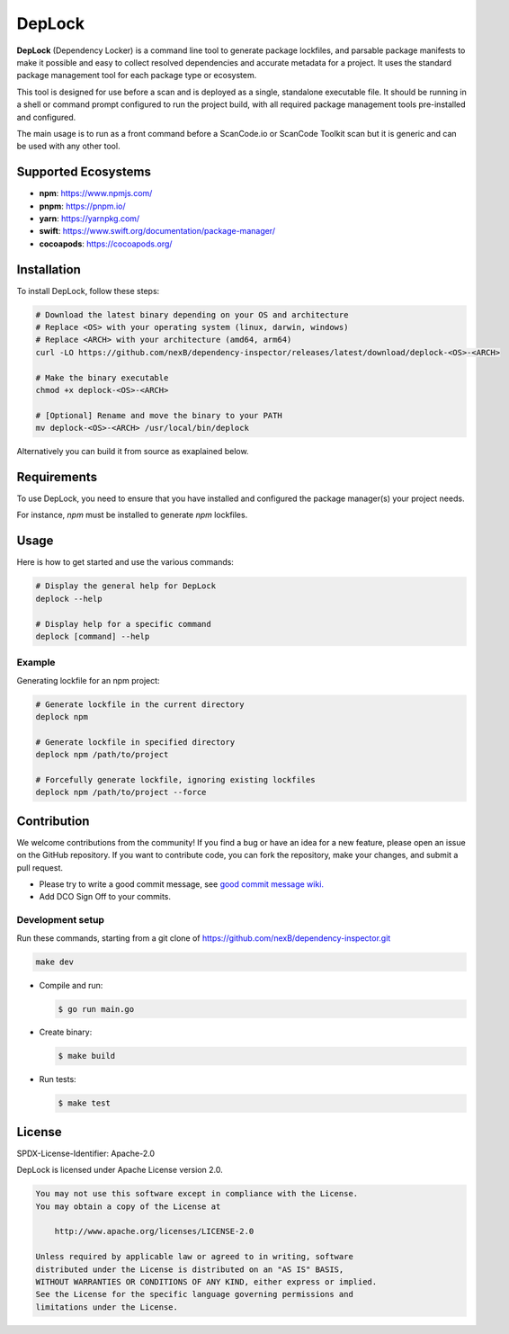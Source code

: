 ===================
DepLock
===================

|license| |version| |build| 

.. |license| image:: https://img.shields.io/badge/License-Apache--2.0-blue.svg?style=for-the-badge
    :target: https://opensource.org/licenses/Apache-2.0

.. |version| image:: https://img.shields.io/github/v/release/nexB/dependency-inspector?style=for-the-badge

.. |build| image:: https://img.shields.io/github/actions/workflow/status/nexB/dependency-inspector/ci.yml?style=for-the-badge&logo=github

**DepLock** (Dependency Locker) is a command line tool to generate package lockfiles, 
and parsable package manifests to make it possible and easy to collect resolved dependencies
and accurate metadata for a project. It uses the standard package management tool for
each package type or ecosystem.

This tool is designed for use before a scan and is deployed as a single,
standalone executable file. It should be running in a shell or command prompt
configured to run the project build, with all required package management tools
pre-installed and configured.

The main usage is to run as a front command before a ScanCode.io or ScanCode Toolkit scan
but it is generic and can be used with any other tool. 

Supported Ecosystems
=====================

- **npm**: https://www.npmjs.com/
- **pnpm**: https://pnpm.io/
- **yarn**: https://yarnpkg.com/
- **swift**: https://www.swift.org/documentation/package-manager/
- **cocoapods**: https://cocoapods.org/


Installation
============

To install DepLock, follow these steps:

.. code-block:: bash

    # Download the latest binary depending on your OS and architecture
    # Replace <OS> with your operating system (linux, darwin, windows)
    # Replace <ARCH> with your architecture (amd64, arm64)
    curl -LO https://github.com/nexB/dependency-inspector/releases/latest/download/deplock-<OS>-<ARCH>

    # Make the binary executable
    chmod +x deplock-<OS>-<ARCH>

    # [Optional] Rename and move the binary to your PATH
    mv deplock-<OS>-<ARCH> /usr/local/bin/deplock

Alternatively you can build it from source as exaplained below.


Requirements
============

To use DepLock, you need to ensure that you have installed and configured
the package manager(s) your project needs.

For instance, `npm` must be installed to generate `npm` lockfiles.


Usage
=======

Here is how to get started and use the various commands:

.. code-block:: bash

    # Display the general help for DepLock
    deplock --help

    # Display help for a specific command
    deplock [command] --help

Example
-------

Generating lockfile for an npm project:

.. code-block:: bash

    # Generate lockfile in the current directory
    deplock npm

    # Generate lockfile in specified directory
    deplock npm /path/to/project

    # Forcefully generate lockfile, ignoring existing lockfiles
    deplock npm /path/to/project --force


Contribution
=============

We welcome contributions from the community! If you find a bug or have an idea for a new feature, 
please open an issue on the GitHub repository. If you want to contribute code, you can fork the
repository, make your changes, and submit a pull request.

- Please try to write a good commit message, see `good commit message wiki.
  <https://aboutcode.readthedocs.io/en/latest/contributing/writing_good_commit_messages.html>`_
- Add DCO Sign Off to your commits.

Development setup
------------------
Run these commands, starting from a git clone of https://github.com/nexB/dependency-inspector.git

.. code-block:: bash

    make dev

- Compile and run:

  .. code-block:: bash

     $ go run main.go

- Create binary:

  .. code-block:: bash

     $ make build

- Run tests:

  .. code-block:: bash

     $ make test


License
=======

SPDX-License-Identifier: Apache-2.0

DepLock is licensed under Apache License version 2.0.

.. code-block:: none

    You may not use this software except in compliance with the License.
    You may obtain a copy of the License at

        http://www.apache.org/licenses/LICENSE-2.0

    Unless required by applicable law or agreed to in writing, software
    distributed under the License is distributed on an "AS IS" BASIS,
    WITHOUT WARRANTIES OR CONDITIONS OF ANY KIND, either express or implied.
    See the License for the specific language governing permissions and
    limitations under the License.
